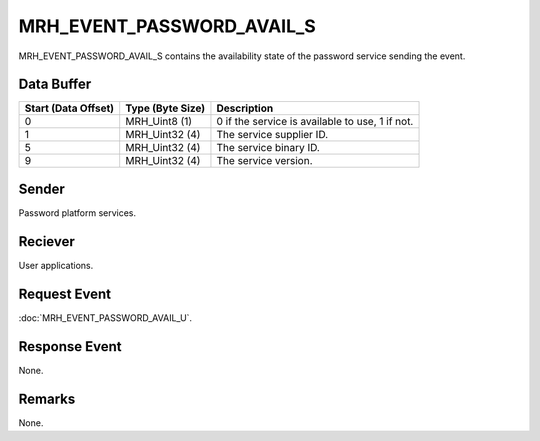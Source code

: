MRH_EVENT_PASSWORD_AVAIL_S
==========================
MRH_EVENT_PASSWORD_AVAIL_S contains the availability state of the password 
service sending the event.

Data Buffer
-----------
.. list-table::
    :header-rows: 1

    * - Start (Data Offset)
      - Type (Byte Size)
      - Description
    * - 0
      - MRH_Uint8 (1)
      - 0 if the service is available to use, 1 if not.
    * - 1
      - MRH_Uint32 (4)
      - The service supplier ID.
    * - 5
      - MRH_Uint32 (4)
      - The service binary ID.
    * - 9
      - MRH_Uint32 (4)
      - The service version.


Sender
------
Password platform services.

Reciever
--------
User applications.

Request Event
-------------
:doc:`MRH_EVENT_PASSWORD_AVAIL_U`.

Response Event
--------------
None.

Remarks
-------
None.